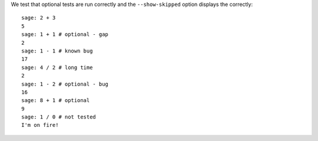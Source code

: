 We test that optional tests are run correctly and the
``--show-skipped`` option displays the correctly::

    sage: 2 + 3
    5
    sage: 1 + 1 # optional - gap
    2
    sage: 1 - 1 # known bug
    17
    sage: 4 / 2 # long time
    2
    sage: 1 - 2 # optional - bug
    16
    sage: 8 + 1 # optional
    9
    sage: 1 / 0 # not tested
    I'm on fire!
